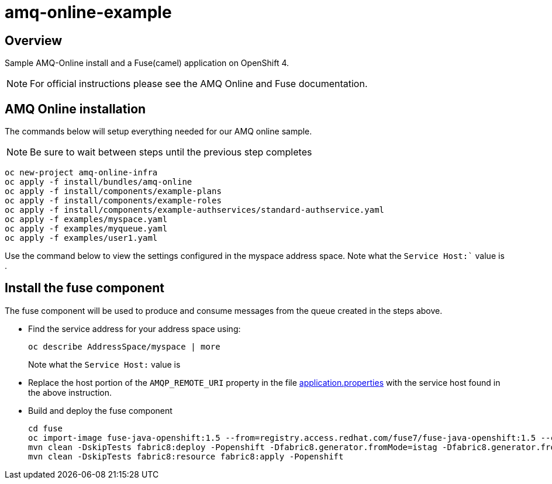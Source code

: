 = amq-online-example

== Overview
Sample AMQ-Online install and a Fuse(camel) application on OpenShift 4.

NOTE: For official instructions please see the AMQ Online and Fuse documentation.

== AMQ Online installation
The commands below will setup everything needed for our AMQ online sample. 

NOTE: Be sure to wait between steps until the previous step completes

[source,bash,options="nowrap",subs="attributes+"]
----
oc new-project amq-online-infra
oc apply -f install/bundles/amq-online
oc apply -f install/components/example-plans
oc apply -f install/components/example-roles
oc apply -f install/components/example-authservices/standard-authservice.yaml
oc apply -f examples/myspace.yaml
oc apply -f examples/myqueue.yaml
oc apply -f examples/user1.yaml
----

Use the command below to view the settings configured in the myspace address space.  Note what the `Service Host:`` value is .



== Install the fuse component
The fuse component will be used to produce and consume messages from the queue created in the steps above.

* Find the service address for your address space using:
+
[source,bash,options="nowrap",subs="attributes+"]
----
oc describe AddressSpace/myspace | more
----
Note what the `Service Host:` value is

* Replace the host portion of the `AMQP_REMOTE_URI` property in the file https://github.com/rediverson/amq-online-example/blob/master/fuse/src/main/resources/application.properties[application.properties] with the service host found in the above instruction.

* Build and deploy the fuse component
+
[source,bash,options="nowrap",subs="attributes+"]
----
cd fuse
oc import-image fuse-java-openshift:1.5 --from=registry.access.redhat.com/fuse7/fuse-java-openshift:1.5 --confirm
mvn clean -DskipTests fabric8:deploy -Popenshift -Dfabric8.generator.fromMode=istag -Dfabric8.generator.from=amq-online-infra/fuse-java-openshift:1.5
mvn clean -DskipTests fabric8:resource fabric8:apply -Popenshift
----
